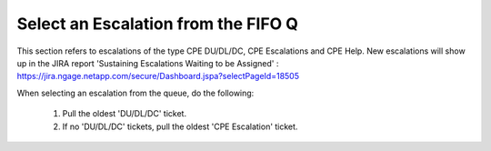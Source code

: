 Select an Escalation from the FIFO Q
================================

This section refers to escalations of the type CPE DU/DL/DC, CPE Escalations and CPE Help. New escalations will show up in the JIRA report 'Sustaining Escalations Waiting to be Assigned' : https://jira.ngage.netapp.com/secure/Dashboard.jspa?selectPageId=18505


.. image:: waitingToBeAssignedScreen.png
   

When selecting an escalation from the queue, do the following: 

	1. Pull the oldest 'DU/DL/DC' ticket.
	2. If no 'DU/DL/DC' tickets, pull the oldest 'CPE Escalation' ticket. 


 



